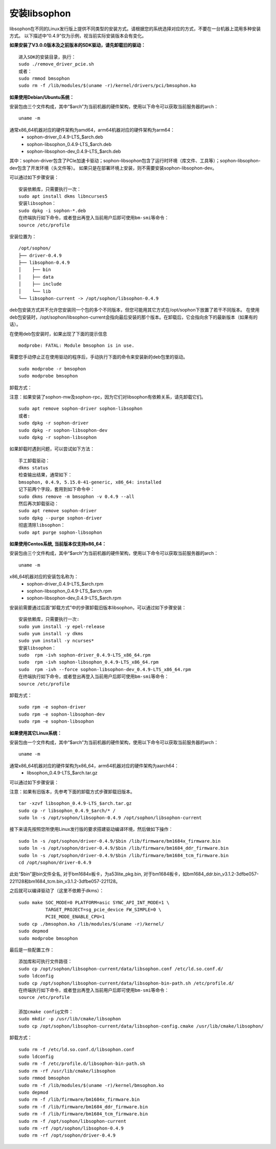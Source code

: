 安装libsophon
--------------

.. |ver| replace:: 0.4.9

libsophon在不同的Linux发行版上提供不同类型的安装方式。请根据您的系统选择对应的方式，不要在一台机器上混用多种安装方式。
以下描述中“|ver|”仅为示例，视当前实际安装版本会有变化。

**如果安装了V3.0.0版本及之前版本的SDK驱动，请先卸载旧的驱动：**

.. parsed-literal::

  进入SDK的安装目录，执行：
  sudo ./remove_driver_pcie.sh
  或者：
  sudo rmmod bmsophon
  sudo rm -f /lib/modules/$(uname -r)/kernel/drivers/pci/bmsophon.ko


**如果使用Debian/Ubuntu系统：**


安装包由三个文件构成，其中“$arch”为当前机器的硬件架构，使用以下命令可以获取当前服务器的arch：

.. parsed-literal::

  uname -m

通常x86_64机器对应的硬件架构为amd64，arm64机器对应的硬件架构为arm64：
 - sophon-driver\_\ |ver|\ -LTS_$arch.deb
 - sophon-libsophon\_\ |ver|\ -LTS_$arch.deb
 - sophon-libsophon-dev\_\ |ver|\ -LTS_$arch.deb

其中：sophon-driver包含了PCIe加速卡驱动；sophon-libsophon包含了运行时环境（库文件、工具等）；sophon-libsophon-dev包含了开发环境（头文件等）。
如果只是在部署环境上安装，则不需要安装sophon-libsophon-dev。

可以通过如下步骤安装：

.. parsed-literal::

  安装依赖库，只需要执行一次：
  sudo apt install dkms libncurses5
  安装libsophon：
  sudo dpkg -i sophon-*.deb
  在终端执行如下命令，或者登出再登入当前用户后即可使用bm-smi等命令：
  source /etc/profile

安装位置为：

.. parsed-literal::

  /opt/sophon/
  ├── driver-|ver|
  ├── libsophon-|ver|
  │    ├── bin
  │    ├── data
  │    ├── include
  │    └── lib
  └── libsophon-current -> /opt/sophon/libsophon-|ver|

deb包安装方式并不允许您安装同一个包的多个不同版本，但您可能用其它方式在/opt/sophon下放置了若干不同版本。
在使用deb包安装时，/opt/sophon/libsophon-current会指向最后安装的那个版本。在卸载后，它会指向余下的最新版本（如果有的话）。

在使用deb包安装时，如果出现了下面的提示信息

.. parsed-literal::

  modprobe: FATAL: Module bmsophon is in use.

需要您手动停止正在使用驱动的程序后，手动执行下面的命令来安装新的deb包里的驱动。

.. parsed-literal::

  sudo modprobe -r bmsophon
  sudo modprobe bmsophon


卸载方式：

注意：如果安装了sophon-mw及sophon-rpc，因为它们对libsophon有依赖关系，请先卸载它们。

.. parsed-literal::

  sudo apt remove sophon-driver sophon-libsophon
  或者:
  sudo dpkg -r sophon-driver
  sudo dpkg -r sophon-libsophon-dev
  sudo dpkg -r sophon-libsophon

如果卸载时遇到问题，可以尝试如下方法：

.. parsed-literal::

  手工卸载驱动：
  dkms status
  检查输出结果，通常如下：
  bmsophon, |ver|, 5.15.0-41-generic, x86_64: installed
  记下前两个字段，套用到如下命令中：
  sudo dkms remove -m bmsophon -v |ver| --all
  然后再次卸载驱动：
  sudo apt remove sophon-driver
  sudo dpkg --purge sophon-driver
  彻底清除libsophon：
  sudo apt purge sophon-libsophon


**如果使用Centos系统, 当前版本仅支持x86_64：**


安装包由三个文件构成，其中“$arch”为当前机器的硬件架构，使用以下命令可以获取当前服务器的arch：

.. parsed-literal::

  uname -m

x86_64机器对应的安装包名称为：
 - sophon-driver\_\ |ver|\ -LTS_$arch.rpm
 - sophon-libsophon\_\ |ver|\ -LTS_$arch.rpm
 - sophon-libsophon-dev\_\ |ver|\ -LTS_$arch.rpm


安装前需要通过后面“卸载方式”中的步骤卸载旧版本libsophon，可以通过如下步骤安装：

.. parsed-literal::

  安装依赖库，只需要执行一次:
  sudo yum install -y epel-release
  sudo yum install -y dkms
  sudo yum install -y ncurses*
  安装libsophon：
  sudo  rpm -ivh sophon-driver\_\ |ver|\ -LTS_x86_64.rpm
  sudo  rpm -ivh sophon-libsophon\_\ |ver|\ -LTS_x86_64.rpm
  sudo  rpm -ivh --force sophon-libsophon-dev\_\ |ver|\ -LTS_x86_64.rpm
  在终端执行如下命令，或者登出再登入当前用户后即可使用bm-smi等命令：
  source /etc/profile

卸载方式：

.. parsed-literal::

  sudo rpm -e sophon-driver
  sudo rpm -e sophon-libsophon-dev
  sudo rpm -e sophon-libsophon

**如果使用其它Linux系统：**

安装包由一个文件构成，其中“$arch”为当前机器的硬件架构，使用以下命令可以获取当前服务器的arch：

.. parsed-literal::

  uname -m

通常x86_64机器对应的硬件架构为x86_64，arm64机器对应的硬件架构为aarch64：
 - libsophon\_\ |ver|\ -LTS_$arch.tar.gz

可以通过如下步骤安装：

注意：如果有旧版本，先参考下面的卸载方式步骤卸载旧版本。

.. parsed-literal::

  tar -xzvf libsophon\_\ |ver|\ -LTS_$arch.tar.gz
  sudo cp -r libsophon\_\ |ver|\ _$arch/* /
  sudo ln -s /opt/sophon/libsophon-|ver| /opt/sophon/libsophon-current


接下来请先按照您所使用Linux发行版的要求搭建驱动编译环境，然后做如下操作：

.. parsed-literal::

  sudo ln -s /opt/sophon/driver-\ |ver|\ /$bin /lib/firmware/bm1684x_firmware.bin
  sudo ln -s /opt/sophon/driver-\ |ver|\ /$bin /lib/firmware/bm1684_ddr_firmware.bin
  sudo ln -s /opt/sophon/driver-\ |ver|\ /$bin /lib/firmware/bm1684_tcm_firmware.bin
  cd /opt/sophon/driver-\ |ver|


此处“$bin”是bin文件全名, 对于bm1684x板卡，为a53lite_pkg.bin, 对于bm1684板卡，如bm1684_ddr.bin_v3.1.2-3dfbe057-221128和bm1684_tcm.bin_v3.1.2-3dfbe057-221128。

之后就可以编译驱动了（这里不依赖于dkms）：

::

  sudo make SOC_MODE=0 PLATFORM=asic SYNC_API_INT_MODE=1 \
            TARGET_PROJECT=sg_pcie_device FW_SIMPLE=0 \
            PCIE_MODE_ENABLE_CPU=1
  sudo cp ./bmsophon.ko /lib/modules/$(uname -r)/kernel/
  sudo depmod
  sudo modprobe bmsophon

最后是一些配置工作：

.. parsed-literal::

  添加库和可执行文件路径：
  sudo cp /opt/sophon/libsophon-current/data/libsophon.conf /etc/ld.so.conf.d/
  sudo ldconfig
  sudo cp /opt/sophon/libsophon-current/data/libsophon-bin-path.sh /etc/profile.d/
  在终端执行如下命令，或者登出再登入当前用户后即可使用bm-smi等命令：
  source /etc/profile

  添加cmake config文件：
  sudo mkdir -p /usr/lib/cmake/libsophon
  sudo cp /opt/sophon/libsophon-current/data/libsophon-config.cmake /usr/lib/cmake/libsophon/

卸载方式：

.. parsed-literal::

  sudo rm -f /etc/ld.so.conf.d/libsophon.conf
  sudo ldconfig
  sudo rm -f /etc/profile.d/libsophon-bin-path.sh
  sudo rm -rf /usr/lib/cmake/libsophon
  sudo rmmod bmsophon
  sudo rm -f /lib/modules/$(uname -r)/kernel/bmsophon.ko
  sudo depmod
  sudo rm -f /lib/firmware/bm1684x_firmware.bin
  sudo rm -f /lib/firmware/bm1684_ddr_firmware.bin
  sudo rm -f /lib/firmware/bm1684_tcm_firmware.bin
  sudo rm -f /opt/sophon/libsophon-current
  sudo rm -rf /opt/sophon/libsophon-|ver|
  sudo rm -rf /opt/sophon/driver-|ver|
